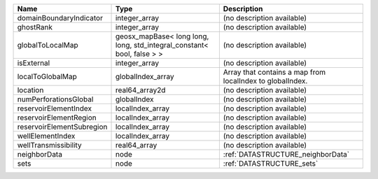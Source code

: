 

========================= ====================================================================== ========================================================= 
Name                      Type                                                                   Description                                               
========================= ====================================================================== ========================================================= 
domainBoundaryIndicator   integer_array                                                          (no description available)                                
ghostRank                 integer_array                                                          (no description available)                                
globalToLocalMap          geosx_mapBase< long long, long, std_integral_constant< bool, false > > (no description available)                                
isExternal                integer_array                                                          (no description available)                                
localToGlobalMap          globalIndex_array                                                      Array that contains a map from localIndex to globalIndex. 
location                  real64_array2d                                                         (no description available)                                
numPerforationsGlobal     globalIndex                                                            (no description available)                                
reservoirElementIndex     localIndex_array                                                       (no description available)                                
reservoirElementRegion    localIndex_array                                                       (no description available)                                
reservoirElementSubregion localIndex_array                                                       (no description available)                                
wellElementIndex          localIndex_array                                                       (no description available)                                
wellTransmissibility      real64_array                                                           (no description available)                                
neighborData              node                                                                   :ref:`DATASTRUCTURE_neighborData`                         
sets                      node                                                                   :ref:`DATASTRUCTURE_sets`                                 
========================= ====================================================================== ========================================================= 


